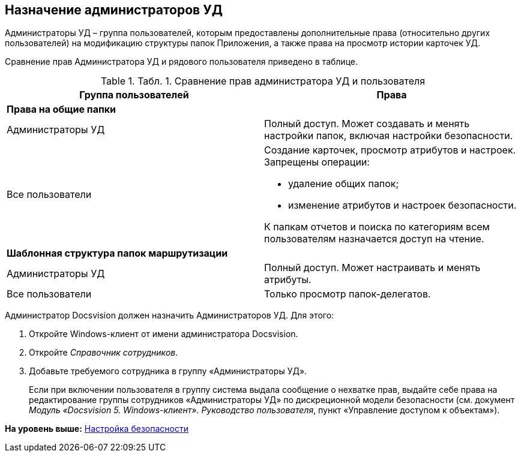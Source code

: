[[ariaid-title1]]
== Назначение администраторов УД

Администраторы УД – группа пользователей, которым предоставлены дополнительные права (относительно других пользователей) на модификацию структуры папок Приложения, а также права на просмотр истории карточек УД.

Сравнение прав Администратора УД и рядового пользователя приведено в таблице.

.[.table--title-label]##Табл. 1. ##[.title]##Сравнение прав администратора УД и пользователя##
[width="100%",cols="50%,50%",options="header",]
|===
|Группа пользователей |Права
|*Права на общие папки* |
|Администраторы УД |Полный доступ. Может создавать и менять настройки папок, включая настройки безопасности.
|Все пользователи a|
Создание карточек, просмотр атрибутов и настроек. Запрещены операции:

* удаление общих папок;
* изменение атрибутов и настроек безопасности.

К папкам отчетов и поиска по категориям всем пользователям назначается доступ на чтение.

|*Шаблонная структура папок маршрутизации* |
|Администраторы УД |Полный доступ. Может настраивать и менять атрибуты.
|Все пользователи |Только просмотр папок-делегатов.
|===

Администратор Docsvision должен назначить Администраторов УД. Для этого:

. [.ph .cmd]#Откройте Windows-клиент от имени администратора Docsvision.#
. [.ph .cmd]#Откройте [.dfn .term]_Справочник сотрудников_.#
. [.ph .cmd]#Добавьте требуемого сотрудника в группу «Администраторы УД».#
+
Если при включении пользователя в группу система выдала сообщение о нехватке прав, выдайте себе права на редактирование группы сотрудников «Администраторы УД» по дискреционной модели безопасности (см. документ [.ph]#[.dfn .term]_Модуль «Docsvision 5. Windows-клиент». Руководство пользователя_#, пункт «Управление доступом к объектам»).

*На уровень выше:* xref:../topics/task_Setup_order_empty_base.adoc[Настройка безопасности]
